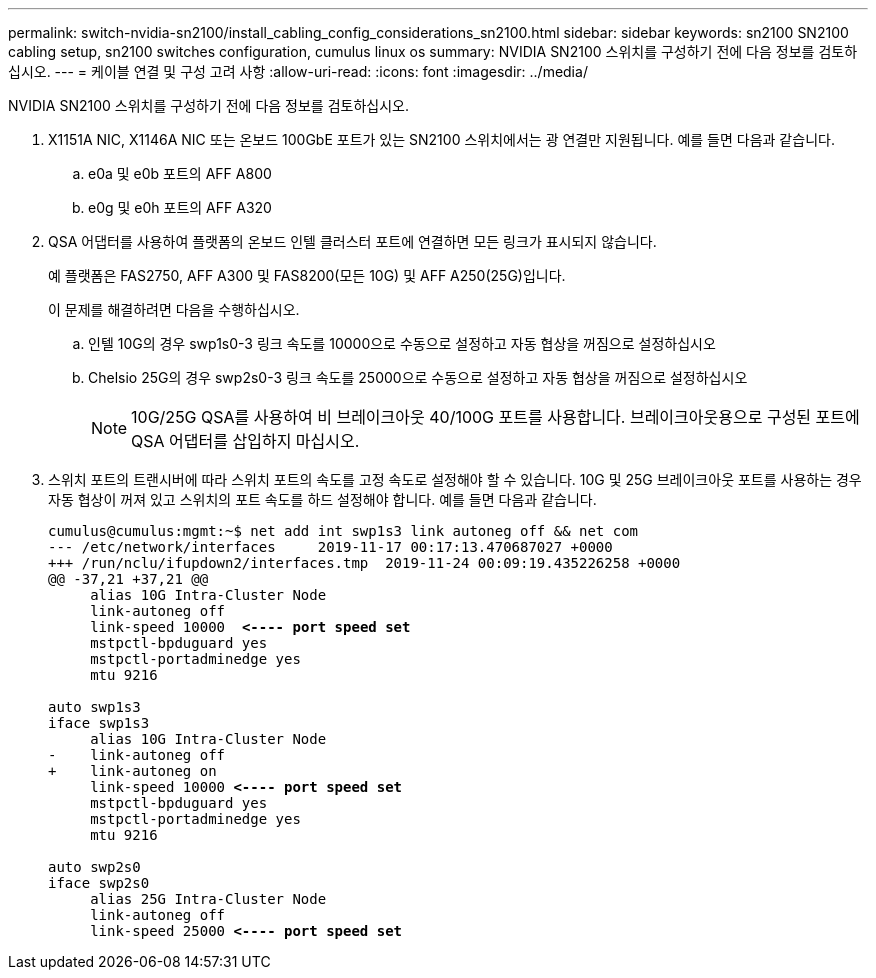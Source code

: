 ---
permalink: switch-nvidia-sn2100/install_cabling_config_considerations_sn2100.html 
sidebar: sidebar 
keywords: sn2100 SN2100 cabling setup, sn2100 switches configuration, cumulus linux os 
summary: NVIDIA SN2100 스위치를 구성하기 전에 다음 정보를 검토하십시오. 
---
= 케이블 연결 및 구성 고려 사항
:allow-uri-read: 
:icons: font
:imagesdir: ../media/


[role="lead"]
NVIDIA SN2100 스위치를 구성하기 전에 다음 정보를 검토하십시오.

. X1151A NIC, X1146A NIC 또는 온보드 100GbE 포트가 있는 SN2100 스위치에서는 광 연결만 지원됩니다. 예를 들면 다음과 같습니다.
+
.. e0a 및 e0b 포트의 AFF A800
.. e0g 및 e0h 포트의 AFF A320


. QSA 어댑터를 사용하여 플랫폼의 온보드 인텔 클러스터 포트에 연결하면 모든 링크가 표시되지 않습니다.
+
예 플랫폼은 FAS2750, AFF A300 및 FAS8200(모든 10G) 및 AFF A250(25G)입니다.

+
이 문제를 해결하려면 다음을 수행하십시오.

+
.. 인텔 10G의 경우 swp1s0-3 링크 속도를 10000으로 수동으로 설정하고 자동 협상을 꺼짐으로 설정하십시오
.. Chelsio 25G의 경우 swp2s0-3 링크 속도를 25000으로 수동으로 설정하고 자동 협상을 꺼짐으로 설정하십시오
+

NOTE: 10G/25G QSA를 사용하여 비 브레이크아웃 40/100G 포트를 사용합니다. 브레이크아웃용으로 구성된 포트에 QSA 어댑터를 삽입하지 마십시오.



. 스위치 포트의 트랜시버에 따라 스위치 포트의 속도를 고정 속도로 설정해야 할 수 있습니다. 10G 및 25G 브레이크아웃 포트를 사용하는 경우 자동 협상이 꺼져 있고 스위치의 포트 속도를 하드 설정해야 합니다. 예를 들면 다음과 같습니다.
+
[listing, subs="+quotes"]
----
cumulus@cumulus:mgmt:~$ net add int swp1s3 link autoneg off && net com
--- /etc/network/interfaces     2019-11-17 00:17:13.470687027 +0000
+++ /run/nclu/ifupdown2/interfaces.tmp  2019-11-24 00:09:19.435226258 +0000
@@ -37,21 +37,21 @@
     alias 10G Intra-Cluster Node
     link-autoneg off
     link-speed 10000  *<---- port speed set*
     mstpctl-bpduguard yes
     mstpctl-portadminedge yes
     mtu 9216

auto swp1s3
iface swp1s3
     alias 10G Intra-Cluster Node
-    link-autoneg off
+    link-autoneg on
     link-speed 10000 *<---- port speed set*
     mstpctl-bpduguard yes
     mstpctl-portadminedge yes
     mtu 9216

auto swp2s0
iface swp2s0
     alias 25G Intra-Cluster Node
     link-autoneg off
     link-speed 25000 *<---- port speed set*
----

